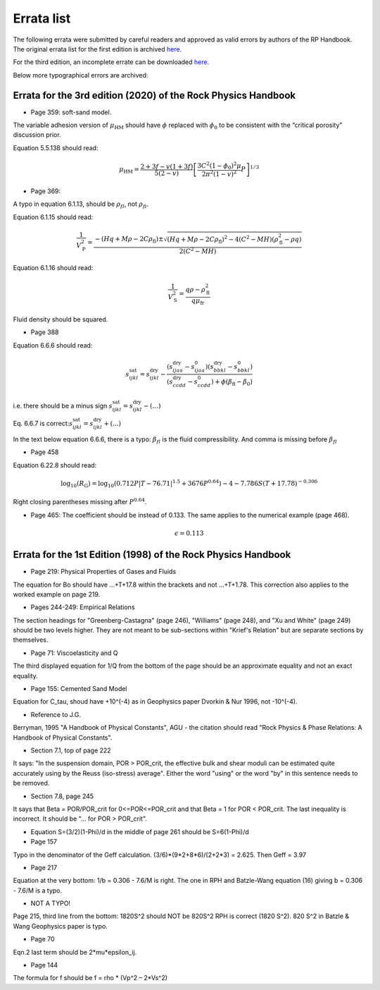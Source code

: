 Errata list
===========

The following errata were submitted by careful readers and approved  as valid errors by authors of the RP Handbook. The original errata list for the first edition is archived `here. <https://pangea.stanford.edu/~mukerji/book.html>`_


For the third edition, an incomplete errate can be downloaded `here. <https://www.cambridge.org/us/academic/subjects/earth-and-environmental-science/solid-earth-geophysics/rock-physics-handbook-3rd-edition?format=HB&isbn=9781108420266>`_

Below more typographical errors are archived: 

Errata for the **3rd edition (2020)** of the Rock Physics Handbook
------------------------------------------------------------------

* Page 359: soft-sand model. 
The variable adhesion version of :math:`\mu_{\mathrm{HM}}` should have :math:`\phi` replaced with :math:`\phi_0` to be consistent with the “critical porosity” discussion prior.

Equation 5.5.138 should read: 

.. math:: 
    \mu_{\mathrm{HM}}=\frac{2+3 f-v(1+3 f)}{5(2-v)}\left[\frac{3 C^2(1-\phi_0)^2 \mu}{2 \pi^2(1-v)^2} P\right]^{1 / 3}

* Page 369: 

A typo in equation 6.1.13, should be :math:`\rho_{fl}`, not :math:`\rho_{fi}`.

Equation 6.1.15 should read: 

.. math:: 
    \frac{1}{V_{\mathrm{P}}^2}=\frac{-\left(H q+M \rho-2 C \rho_{\mathrm{fl}}\right) \pm \sqrt{\left(H q+M \rho-2 C \rho_{\mathrm{fl}}\right)^2-4\left(C^2-M H\right)\left(\rho^2_{\mathrm{fl}}-\rho q\right)}}{2\left(C^2-M H\right)}

Equation 6.1.16 should read: 

.. math:: 
    \frac{1}{V_{\mathrm{S}}^2}=\frac{q \rho-\rho^2_{\mathrm{fl}}}{q \mu_{\mathrm{fr}}}

Fluid density should be squared.

* Page 388

Equation 6.6.6 should read: 

.. math:: 
    s_{i j k l}^{\mathrm{sat}}=s_{i j k l}^{\mathrm{dry}}-\frac{\left(s_{i j a a}^{\mathrm{dry}}-s_{i j a a}^0\right)\left(s_{b b k l}^{\mathrm{dry}}-s_{b b k l}^0\right)}{\left(s_{c c d d}^{\mathrm{dry}}-s_{c c d d}^0\right)+\phi\left(\beta_{\mathrm{fl}}-\beta_0\right)}

i.e. there should be a minus sign :math:`s_{i j k l}^{\mathrm{sat}}=s_{i j k l}^{\mathrm{dry}}-(...)`

Eq. 6.6.7 is correct::math:`s_{i j k l}^{\mathrm{sat}}=s_{i j k l}^{\mathrm{dry}} + (...)`

In the text below equation 6.6.6, there is a typo: :math:`\beta_{fl}` is the fluid compressibility. And comma is missing before :math:`\beta_{fl}`

* Page 458

Equation 6.22.8 should read:

.. math:: 
    \log _{10}\left(R_{\mathrm{G}}\right)=\log _{10}\left(0.712 P|T-76.71|^{1.5}+3676 P^{0.64} )-4-7.786 S(T+17.78)^{-0.306}\right.

Right closing parentheses missing after :math:`P^{0.64}`.

* Page 465: The coefficient  should be instead of 0.133. The same applies to the numerical example (page 468). 

.. math:: 
    \epsilon = 0.113



Errata for the **1st Edition (1998)** of the Rock Physics Handbook
------------------------------------------------------------------

*	Page 219: Physical Properties of Gases and Fluids
The equation for Bo should have ...+T+17.8 within the brackets and not ...+T+1.78. This correction also applies to the worked example on page 219.

*	Pages 244-249: Empirical Relations
The section headings for "Greenberg-Castagna" (page 246), "Williams" (page 248), and "Xu and White" (page 249) should be two levels higher. They are not meant to be sub-sections within "Krief's Relation" but are separate sections by themselves.

*	Page 71: Viscoelasticity and Q
The third displayed equation for 1/Q from the bottom of the page should be an approximate equality and not an exact equality.

*	Page 155: Cemented Sand Model 
Equation for C_tau, shoud have +10^(-4) as in Geophysics paper Dvorkin & Nur 1996, not -10^(-4).

*	Reference to J.G. 
Berryman, 1995 "A Handbook of Physical Constants", AGU - the citation should read "Rock Physics & Phase Relations: A Handbook of Physical Constants".

*	Section 7.1, top of page 222
It says: "In the suspension domain, POR > POR_crit, the effective bulk and shear moduli can be estimated quite accurately using by the Reuss (iso-stress) average". Either the word "using" or the word "by" in this sentence needs to be removed.

*	Section 7.8, page 245 
It says that Beta = POR/POR_crit for 0<=POR<=POR_crit and that Beta = 1 for POR < POR_crit. The last inequality is incorrect. It should be "... for POR > POR_crit".

*	Equation S=(3/2)(1-Phi)/d in the middle of page 261 should be S=6(1-Phi)/d

*	Page 157
Typo in the denominator of the Geff calculation. (3/6)*(9*2+8*6)/(2+2*3) = 2.625. Then Geff = 3.97

*	Page 217
Equation at the very bottom: 1/b = 0.306 - 7.6/M is right. The one in RPH and Batzle-Wang equation (16) giving b = 0.306 - 7.6/M is a typo.

*	NOT A TYPO! 
Page 215, third line from the bottom: 1820S^2 should NOT be 820S^2 RPH is correct (1820 S^2). 820 S^2 in Batzle & Wang Geophysics paper is typo.

*	Page 70 
Eqn.2 last term should be 2*mu*epsilon_ij.

*	Page 144
The formula for f should be f = rho * (Vp^2 – 2*Vs^2)



